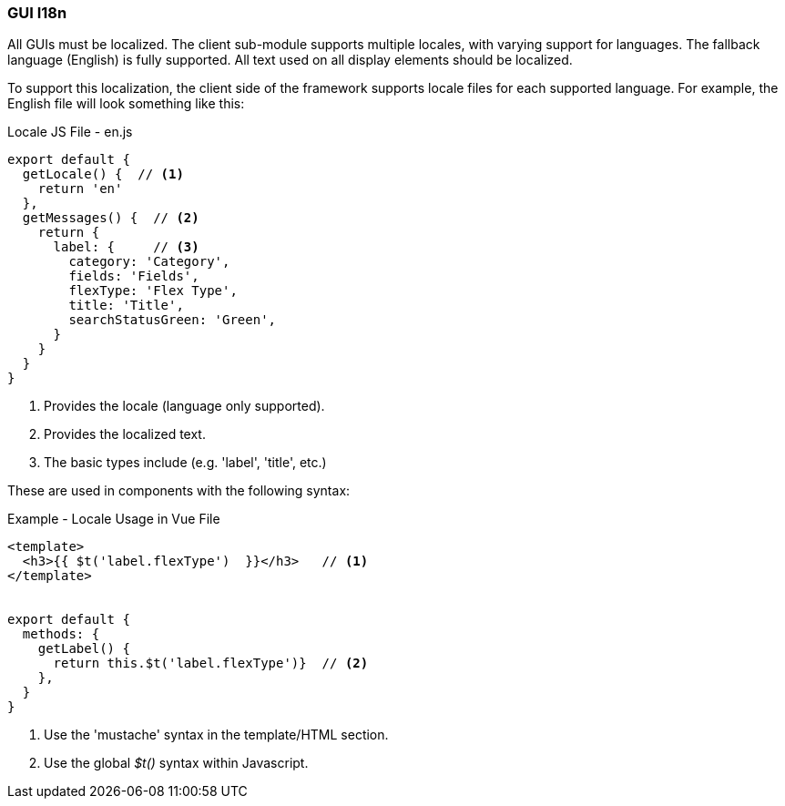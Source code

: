 
=== GUI I18n

All GUIs must be localized.  The client sub-module supports multiple locales, with varying
support for languages.  The fallback language (English) is fully supported.
All text used on all display elements should be localized.

To support this localization, the client side of the framework supports locale files
for each supported language.  For example, the English file will look something like this:

[source,javascript]
.Locale JS File - en.js
----
export default {
  getLocale() {  // <.>
    return 'en'
  },
  getMessages() {  // <.>
    return {
      label: {     // <.>
        category: 'Category',
        fields: 'Fields',
        flexType: 'Flex Type',
        title: 'Title',
        searchStatusGreen: 'Green',
      }
    }
  }
}
----
<.> Provides the locale (language only supported).
<.> Provides the localized text.
<.> The basic types include (e.g. 'label', 'title', etc.)


These are used in components with the following syntax:

[source,javascript]
.Example - Locale Usage in Vue File
----
<template>
  <h3>{{ $t('label.flexType')  }}</h3>   // <.>
</template>


export default {
  methods: {
    getLabel() {
      return this.$t('label.flexType')}  // <.>
    },
  }
}
----
<.> Use the 'mustache' syntax in the template/HTML section.
<.> Use the global _$t()_ syntax within Javascript.
